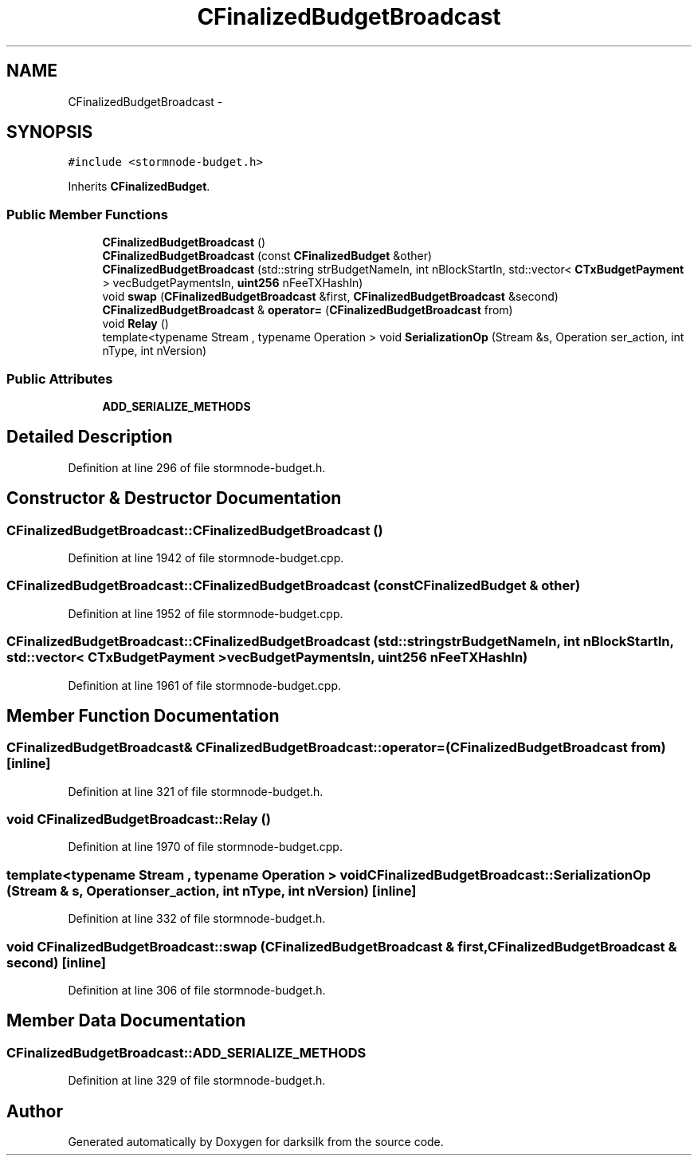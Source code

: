 .TH "CFinalizedBudgetBroadcast" 3 "Wed Feb 10 2016" "Version 1.0.0.0" "darksilk" \" -*- nroff -*-
.ad l
.nh
.SH NAME
CFinalizedBudgetBroadcast \- 
.SH SYNOPSIS
.br
.PP
.PP
\fC#include <stormnode-budget\&.h>\fP
.PP
Inherits \fBCFinalizedBudget\fP\&.
.SS "Public Member Functions"

.in +1c
.ti -1c
.RI "\fBCFinalizedBudgetBroadcast\fP ()"
.br
.ti -1c
.RI "\fBCFinalizedBudgetBroadcast\fP (const \fBCFinalizedBudget\fP &other)"
.br
.ti -1c
.RI "\fBCFinalizedBudgetBroadcast\fP (std::string strBudgetNameIn, int nBlockStartIn, std::vector< \fBCTxBudgetPayment\fP > vecBudgetPaymentsIn, \fBuint256\fP nFeeTXHashIn)"
.br
.ti -1c
.RI "void \fBswap\fP (\fBCFinalizedBudgetBroadcast\fP &first, \fBCFinalizedBudgetBroadcast\fP &second)"
.br
.ti -1c
.RI "\fBCFinalizedBudgetBroadcast\fP & \fBoperator=\fP (\fBCFinalizedBudgetBroadcast\fP from)"
.br
.ti -1c
.RI "void \fBRelay\fP ()"
.br
.ti -1c
.RI "template<typename Stream , typename Operation > void \fBSerializationOp\fP (Stream &s, Operation ser_action, int nType, int nVersion)"
.br
.in -1c
.SS "Public Attributes"

.in +1c
.ti -1c
.RI "\fBADD_SERIALIZE_METHODS\fP"
.br
.in -1c
.SH "Detailed Description"
.PP 
Definition at line 296 of file stormnode-budget\&.h\&.
.SH "Constructor & Destructor Documentation"
.PP 
.SS "CFinalizedBudgetBroadcast::CFinalizedBudgetBroadcast ()"

.PP
Definition at line 1942 of file stormnode-budget\&.cpp\&.
.SS "CFinalizedBudgetBroadcast::CFinalizedBudgetBroadcast (const \fBCFinalizedBudget\fP & other)"

.PP
Definition at line 1952 of file stormnode-budget\&.cpp\&.
.SS "CFinalizedBudgetBroadcast::CFinalizedBudgetBroadcast (std::string strBudgetNameIn, int nBlockStartIn, std::vector< \fBCTxBudgetPayment\fP > vecBudgetPaymentsIn, \fBuint256\fP nFeeTXHashIn)"

.PP
Definition at line 1961 of file stormnode-budget\&.cpp\&.
.SH "Member Function Documentation"
.PP 
.SS "\fBCFinalizedBudgetBroadcast\fP& CFinalizedBudgetBroadcast::operator= (\fBCFinalizedBudgetBroadcast\fP from)\fC [inline]\fP"

.PP
Definition at line 321 of file stormnode-budget\&.h\&.
.SS "void CFinalizedBudgetBroadcast::Relay ()"

.PP
Definition at line 1970 of file stormnode-budget\&.cpp\&.
.SS "template<typename Stream , typename Operation > void CFinalizedBudgetBroadcast::SerializationOp (Stream & s, Operation ser_action, int nType, int nVersion)\fC [inline]\fP"

.PP
Definition at line 332 of file stormnode-budget\&.h\&.
.SS "void CFinalizedBudgetBroadcast::swap (\fBCFinalizedBudgetBroadcast\fP & first, \fBCFinalizedBudgetBroadcast\fP & second)\fC [inline]\fP"

.PP
Definition at line 306 of file stormnode-budget\&.h\&.
.SH "Member Data Documentation"
.PP 
.SS "CFinalizedBudgetBroadcast::ADD_SERIALIZE_METHODS"

.PP
Definition at line 329 of file stormnode-budget\&.h\&.

.SH "Author"
.PP 
Generated automatically by Doxygen for darksilk from the source code\&.
